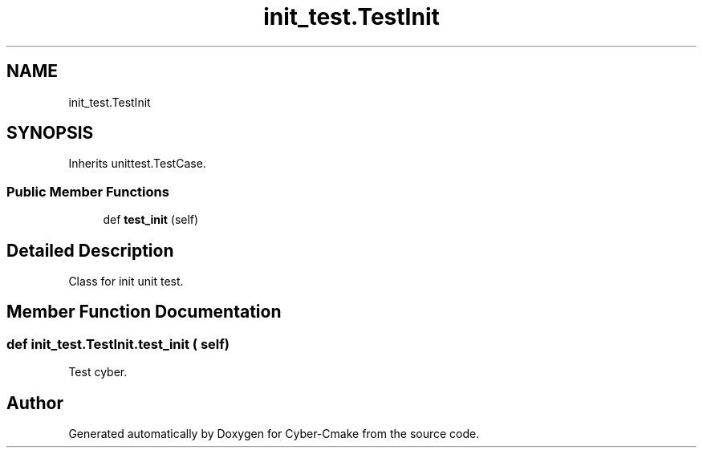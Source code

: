 .TH "init_test.TestInit" 3 "Thu Aug 31 2023" "Cyber-Cmake" \" -*- nroff -*-
.ad l
.nh
.SH NAME
init_test.TestInit
.SH SYNOPSIS
.br
.PP
.PP
Inherits unittest\&.TestCase\&.
.SS "Public Member Functions"

.in +1c
.ti -1c
.RI "def \fBtest_init\fP (self)"
.br
.in -1c
.SH "Detailed Description"
.PP 

.PP
.nf
Class for init unit test.

.fi
.PP
 
.SH "Member Function Documentation"
.PP 
.SS "def init_test\&.TestInit\&.test_init ( self)"

.PP
.nf
Test cyber.

.fi
.PP
 

.SH "Author"
.PP 
Generated automatically by Doxygen for Cyber-Cmake from the source code\&.
